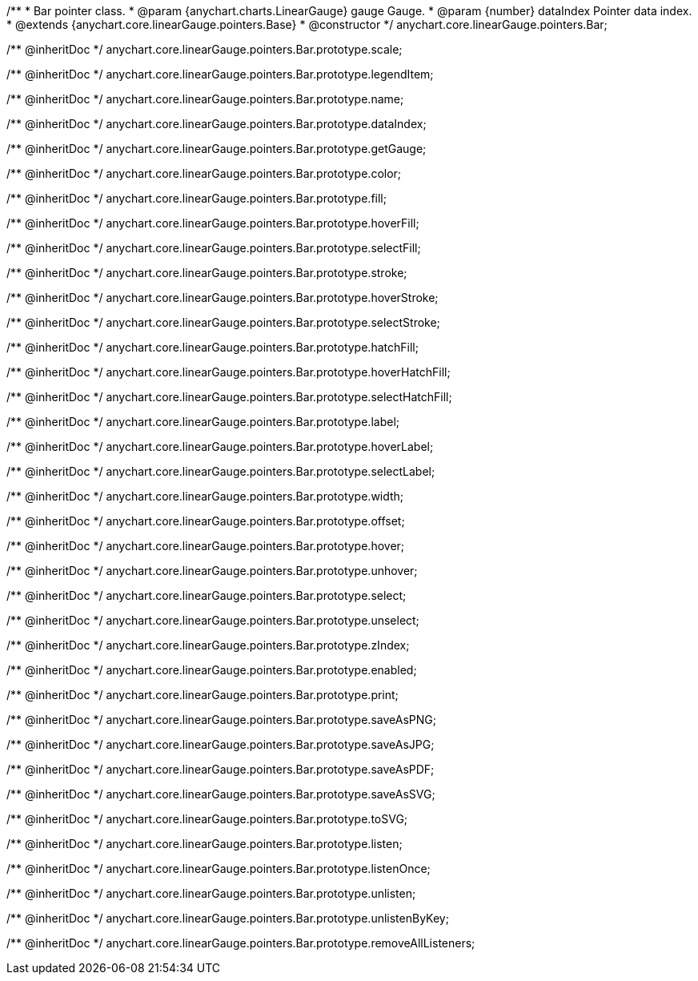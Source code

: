 /**
 * Bar pointer class.
 * @param {anychart.charts.LinearGauge} gauge Gauge.
 * @param {number} dataIndex Pointer data index.
 * @extends {anychart.core.linearGauge.pointers.Base}
 * @constructor
 */
anychart.core.linearGauge.pointers.Bar;

/** @inheritDoc */
anychart.core.linearGauge.pointers.Bar.prototype.scale;

/** @inheritDoc */
anychart.core.linearGauge.pointers.Bar.prototype.legendItem;

/** @inheritDoc */
anychart.core.linearGauge.pointers.Bar.prototype.name;

/** @inheritDoc */
anychart.core.linearGauge.pointers.Bar.prototype.dataIndex;

/** @inheritDoc */
anychart.core.linearGauge.pointers.Bar.prototype.getGauge;

/** @inheritDoc */
anychart.core.linearGauge.pointers.Bar.prototype.color;

/** @inheritDoc */
anychart.core.linearGauge.pointers.Bar.prototype.fill;

/** @inheritDoc */
anychart.core.linearGauge.pointers.Bar.prototype.hoverFill;

/** @inheritDoc */
anychart.core.linearGauge.pointers.Bar.prototype.selectFill;

/** @inheritDoc */
anychart.core.linearGauge.pointers.Bar.prototype.stroke;

/** @inheritDoc */
anychart.core.linearGauge.pointers.Bar.prototype.hoverStroke;

/** @inheritDoc */
anychart.core.linearGauge.pointers.Bar.prototype.selectStroke;

/** @inheritDoc */
anychart.core.linearGauge.pointers.Bar.prototype.hatchFill;

/** @inheritDoc */
anychart.core.linearGauge.pointers.Bar.prototype.hoverHatchFill;

/** @inheritDoc */
anychart.core.linearGauge.pointers.Bar.prototype.selectHatchFill;

/** @inheritDoc */
anychart.core.linearGauge.pointers.Bar.prototype.label;

/** @inheritDoc */
anychart.core.linearGauge.pointers.Bar.prototype.hoverLabel;

/** @inheritDoc */
anychart.core.linearGauge.pointers.Bar.prototype.selectLabel;

/** @inheritDoc */
anychart.core.linearGauge.pointers.Bar.prototype.width;

/** @inheritDoc */
anychart.core.linearGauge.pointers.Bar.prototype.offset;

/** @inheritDoc */
anychart.core.linearGauge.pointers.Bar.prototype.hover;

/** @inheritDoc */
anychart.core.linearGauge.pointers.Bar.prototype.unhover;

/** @inheritDoc */
anychart.core.linearGauge.pointers.Bar.prototype.select;

/** @inheritDoc */
anychart.core.linearGauge.pointers.Bar.prototype.unselect;

/** @inheritDoc */
anychart.core.linearGauge.pointers.Bar.prototype.zIndex;

/** @inheritDoc */
anychart.core.linearGauge.pointers.Bar.prototype.enabled;

/** @inheritDoc */
anychart.core.linearGauge.pointers.Bar.prototype.print;

/** @inheritDoc */
anychart.core.linearGauge.pointers.Bar.prototype.saveAsPNG;

/** @inheritDoc */
anychart.core.linearGauge.pointers.Bar.prototype.saveAsJPG;

/** @inheritDoc */
anychart.core.linearGauge.pointers.Bar.prototype.saveAsPDF;

/** @inheritDoc */
anychart.core.linearGauge.pointers.Bar.prototype.saveAsSVG;

/** @inheritDoc */
anychart.core.linearGauge.pointers.Bar.prototype.toSVG;

/** @inheritDoc */
anychart.core.linearGauge.pointers.Bar.prototype.listen;

/** @inheritDoc */
anychart.core.linearGauge.pointers.Bar.prototype.listenOnce;

/** @inheritDoc */
anychart.core.linearGauge.pointers.Bar.prototype.unlisten;

/** @inheritDoc */
anychart.core.linearGauge.pointers.Bar.prototype.unlistenByKey;

/** @inheritDoc */
anychart.core.linearGauge.pointers.Bar.prototype.removeAllListeners;


